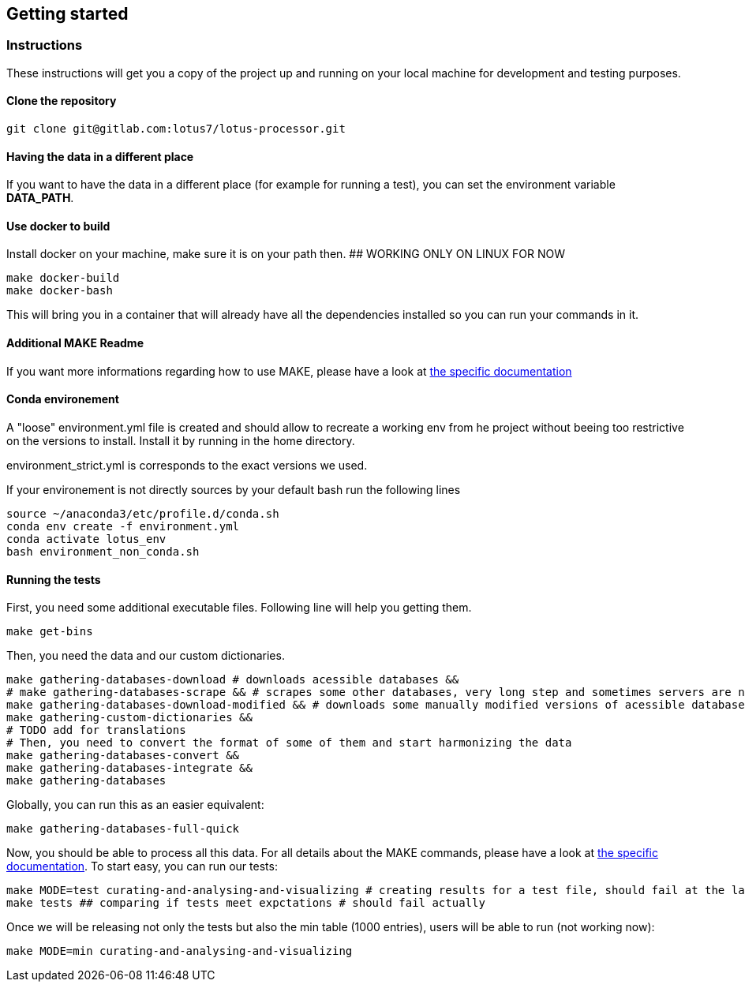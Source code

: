 == Getting started

=== Instructions

These instructions will get you a copy of the project up and running on your local machine for development and testing purposes.

==== Clone the repository

[source,console]
----
git clone git@gitlab.com:lotus7/lotus-processor.git
----

==== Having the data in a different place

If you want to have the data in a different place (for example for running a test), you can set the environment variable **DATA_PATH**.

==== Use docker to build

Install docker on your machine, make sure it is on your path then. ## WORKING ONLY ON LINUX FOR NOW

[source,console]
----
make docker-build
make docker-bash
----

This will bring you in a container that will already have all the dependencies installed so you can run your commands in it.

==== Additional MAKE Readme

If you want more informations regarding how to use MAKE, please have a look at xref:docs/makefile.adoc[the specific documentation]

==== Conda environement

A "loose" environment.yml file is created and should allow to recreate a working env from he project without beeing too restrictive on the versions to install.
Install it by running in the home directory.

environment_strict.yml is corresponds to the exact versions we used. 

If your environement is not directly sources by your default bash run the following lines

[source,console]
----
source ~/anaconda3/etc/profile.d/conda.sh
conda env create -f environment.yml
conda activate lotus_env
bash environment_non_conda.sh
----

==== Running the tests

First, you need some additional executable files. Following line will help you getting them.

[source,console]
----
make get-bins
----

Then, you need the data and our custom dictionaries.

[source,console]
----
make gathering-databases-download # downloads acessible databases &&
# make gathering-databases-scrape && # scrapes some other databases, very long step and sometimes servers are not available
make gathering-databases-download-modified && # downloads some manually modified versions of acessible databases or files we had to correct in a non-programmatic way.
make gathering-custom-dictionaries &&
# TODO add for translations
# Then, you need to convert the format of some of them and start harmonizing the data
make gathering-databases-convert &&
make gathering-databases-integrate &&
make gathering-databases
----

Globally, you can run this as an easier equivalent:

[source,console]
----
make gathering-databases-full-quick
----

Now, you should be able to process all this data. For all details about the MAKE commands, please have a look at xref:docs/makefile.adoc[the specific documentation].
To start easy, you can run our tests:

[source,console]
----
make MODE=test curating-and-analysing-and-visualizing # creating results for a test file, should fail at the last visualization step.
make tests ## comparing if tests meet expctations # should fail actually
----

Once we will be releasing not only the tests but also the min table (1000 entries), users will be able to run (not working now):

[source,console]
----
make MODE=min curating-and-analysing-and-visualizing
----